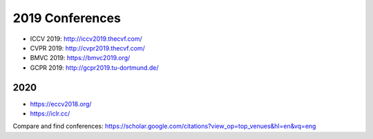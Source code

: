 2019 Conferences
================

-  ICCV 2019: http://iccv2019.thecvf.com/
-  CVPR 2019: http://cvpr2019.thecvf.com/
-  BMVC 2019: https://bmvc2019.org/
-  GCPR 2019: http://gcpr2019.tu-dortmund.de/

2020
----

-  https://eccv2018.org/
-  https://iclr.cc/

Compare and find conferences:
https://scholar.google.com/citations?view_op=top_venues&hl=en&vq=eng
